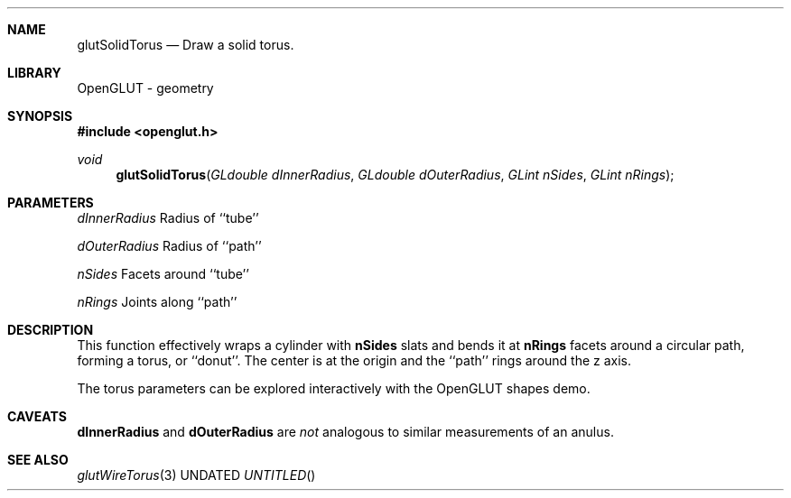 .\" Copyright 2004, the OpenGLUT contributors
.Dt GLUTSOLIDTORUS 3 LOCAL
.Dd
.Sh NAME
.Nm glutSolidTorus
.Nd Draw a solid torus.
.Sh LIBRARY
OpenGLUT - geometry
.Sh SYNOPSIS
.In openglut.h
.Ft  void
.Fn glutSolidTorus "GLdouble dInnerRadius" "GLdouble dOuterRadius" "GLint nSides" "GLint nRings"
.Sh PARAMETERS
.Pp
.Bf Em
 dInnerRadius
.Ef
    Radius of ``tube''
.Pp
.Bf Em
 dOuterRadius
.Ef
    Radius of ``path''
.Pp
.Bf Em
 nSides
.Ef
          Facets around ``tube''
.Pp
.Bf Em
 nRings
.Ef
          Joints along ``path''
.Sh DESCRIPTION
This function effectively wraps a cylinder with 
.Bf Sy
 nSides
.Ef
 slats
and bends it at 
.Bf Sy
 nRings
.Ef
 facets around a circular
path, forming a torus, or ``donut''.  The center is
at the origin and the ``path'' rings around the
z axis.
.Pp
The torus parameters can be explored interactively
with the OpenGLUT shapes demo.
.Pp
.Sh CAVEATS
.Bf Sy
 dInnerRadius
.Ef
 and 
.Bf Sy
 dOuterRadius
.Ef
 are 
.Bf Em
 not
.Ef
  analogous to similar measurements of an anulus.
.Pp
.Sh SEE ALSO
.Xr glutWireTorus 3
.fl
.sp 3

